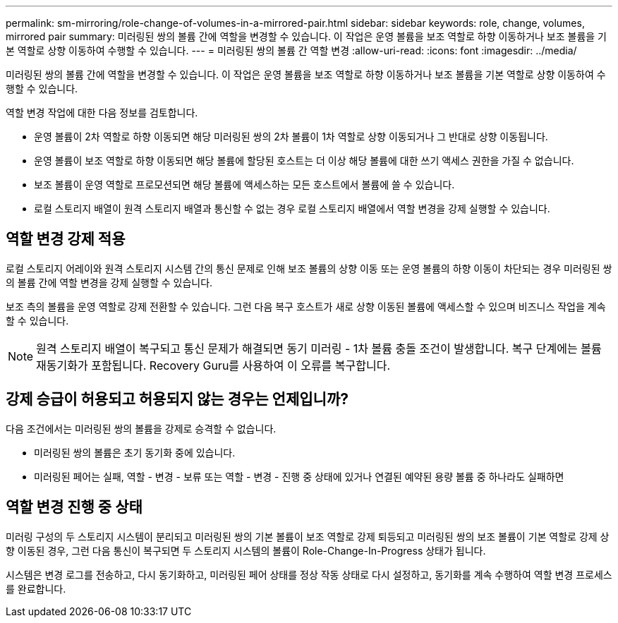 ---
permalink: sm-mirroring/role-change-of-volumes-in-a-mirrored-pair.html 
sidebar: sidebar 
keywords: role, change, volumes, mirrored pair 
summary: 미러링된 쌍의 볼륨 간에 역할을 변경할 수 있습니다. 이 작업은 운영 볼륨을 보조 역할로 하향 이동하거나 보조 볼륨을 기본 역할로 상향 이동하여 수행할 수 있습니다. 
---
= 미러링된 쌍의 볼륨 간 역할 변경
:allow-uri-read: 
:icons: font
:imagesdir: ../media/


[role="lead"]
미러링된 쌍의 볼륨 간에 역할을 변경할 수 있습니다. 이 작업은 운영 볼륨을 보조 역할로 하향 이동하거나 보조 볼륨을 기본 역할로 상향 이동하여 수행할 수 있습니다.

역할 변경 작업에 대한 다음 정보를 검토합니다.

* 운영 볼륨이 2차 역할로 하향 이동되면 해당 미러링된 쌍의 2차 볼륨이 1차 역할로 상향 이동되거나 그 반대로 상향 이동됩니다.
* 운영 볼륨이 보조 역할로 하향 이동되면 해당 볼륨에 할당된 호스트는 더 이상 해당 볼륨에 대한 쓰기 액세스 권한을 가질 수 없습니다.
* 보조 볼륨이 운영 역할로 프로모션되면 해당 볼륨에 액세스하는 모든 호스트에서 볼륨에 쓸 수 있습니다.
* 로컬 스토리지 배열이 원격 스토리지 배열과 통신할 수 없는 경우 로컬 스토리지 배열에서 역할 변경을 강제 실행할 수 있습니다.




== 역할 변경 강제 적용

로컬 스토리지 어레이와 원격 스토리지 시스템 간의 통신 문제로 인해 보조 볼륨의 상향 이동 또는 운영 볼륨의 하향 이동이 차단되는 경우 미러링된 쌍의 볼륨 간에 역할 변경을 강제 실행할 수 있습니다.

보조 측의 볼륨을 운영 역할로 강제 전환할 수 있습니다. 그런 다음 복구 호스트가 새로 상향 이동된 볼륨에 액세스할 수 있으며 비즈니스 작업을 계속할 수 있습니다.

[NOTE]
====
원격 스토리지 배열이 복구되고 통신 문제가 해결되면 동기 미러링 - 1차 볼륨 충돌 조건이 발생합니다. 복구 단계에는 볼륨 재동기화가 포함됩니다. Recovery Guru를 사용하여 이 오류를 복구합니다.

====


== 강제 승급이 허용되고 허용되지 않는 경우는 언제입니까?

다음 조건에서는 미러링된 쌍의 볼륨을 강제로 승격할 수 없습니다.

* 미러링된 쌍의 볼륨은 초기 동기화 중에 있습니다.
* 미러링된 페어는 실패, 역할 - 변경 - 보류 또는 역할 - 변경 - 진행 중 상태에 있거나 연결된 예약된 용량 볼륨 중 하나라도 실패하면




== 역할 변경 진행 중 상태

미러링 구성의 두 스토리지 시스템이 분리되고 미러링된 쌍의 기본 볼륨이 보조 역할로 강제 퇴등되고 미러링된 쌍의 보조 볼륨이 기본 역할로 강제 상향 이동된 경우, 그런 다음 통신이 복구되면 두 스토리지 시스템의 볼륨이 Role-Change-In-Progress 상태가 됩니다.

시스템은 변경 로그를 전송하고, 다시 동기화하고, 미러링된 페어 상태를 정상 작동 상태로 다시 설정하고, 동기화를 계속 수행하여 역할 변경 프로세스를 완료합니다.
